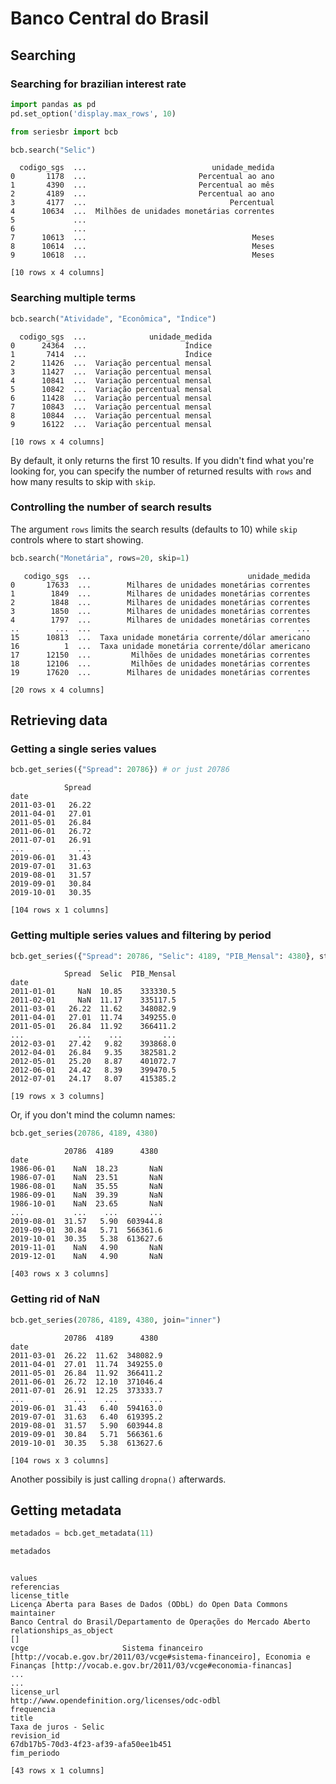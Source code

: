 * Banco Central do Brasil
** Searching
*** Searching for brazilian interest rate

#+BEGIN_SRC python :session :exports both
  import pandas as pd
  pd.set_option('display.max_rows', 10)
#+END_SRC

#+RESULTS:


#+BEGIN_SRC python :session :results value :exports both
  from seriesbr import bcb

  bcb.search("Selic")
#+END_SRC

#+RESULTS:
#+begin_example
  codigo_sgs  ...                            unidade_medida
0       1178  ...                         Percentual ao ano
1       4390  ...                         Percentual ao mês
2       4189  ...                         Percentual ao ano
3       4177  ...                                Percentual
4      10634  ...  Milhões de unidades monetárias correntes
5             ...                                          
6             ...                                          
7      10613  ...                                     Meses
8      10614  ...                                     Meses
9      10618  ...                                     Meses

[10 rows x 4 columns]
#+end_example

*** Searching multiple terms

#+BEGIN_SRC python :session :exports both
  bcb.search("Atividade", "Econômica", "Índice")
#+END_SRC

#+RESULTS:
#+begin_example
  codigo_sgs  ...              unidade_medida
0      24364  ...                      Índice
1       7414  ...                      Índice
2      11426  ...  Variação percentual mensal
3      11427  ...  Variação percentual mensal
4      10841  ...  Variação percentual mensal
5      10842  ...  Variação percentual mensal
6      11428  ...  Variação percentual mensal
7      10843  ...  Variação percentual mensal
8      10844  ...  Variação percentual mensal
9      16122  ...  Variação percentual mensal

[10 rows x 4 columns]
#+end_example

By default, it only returns the first 10 results. If you didn't find what you're looking for,
you can specify the number of returned results with =rows= and how many results to skip with =skip=.

*** Controlling the number of search results

The argument =rows= limits the search results (defaults to 10) while =skip= controls where to start showing.

#+BEGIN_SRC python :session :exports both
  bcb.search("Monetária", rows=20, skip=1)
#+END_SRC

#+RESULTS:
#+begin_example
   codigo_sgs  ...                                   unidade_medida
0       17633  ...        Milhares de unidades monetárias correntes
1        1849  ...        Milhares de unidades monetárias correntes
2        1848  ...        Milhares de unidades monetárias correntes
3        1850  ...        Milhares de unidades monetárias correntes
4        1797  ...        Milhares de unidades monetárias correntes
..        ...  ...                                              ...
15      10813  ...  Taxa unidade monetária corrente/dólar americano
16          1  ...  Taxa unidade monetária corrente/dólar americano
17      12150  ...         Milhões de unidades monetárias correntes
18      12106  ...         Milhões de unidades monetárias correntes
19      17620  ...        Milhares de unidades monetárias correntes

[20 rows x 4 columns]
#+end_example

** Retrieving data
*** Getting a single series values

#+BEGIN_SRC python :session :exports both
  bcb.get_series({"Spread": 20786}) # or just 20786
#+END_SRC

#+RESULTS:
#+begin_example
            Spread
date              
2011-03-01   26.22
2011-04-01   27.01
2011-05-01   26.84
2011-06-01   26.72
2011-07-01   26.91
...            ...
2019-06-01   31.43
2019-07-01   31.63
2019-08-01   31.57
2019-09-01   30.84
2019-10-01   30.35

[104 rows x 1 columns]
#+end_example

*** Getting multiple series values and filtering by period

#+BEGIN_SRC python :session :exports both
  bcb.get_series({"Spread": 20786, "Selic": 4189, "PIB_Mensal": 4380}, start="2011", end="07-2012")
#+END_SRC

#+RESULTS:
#+begin_example
            Spread  Selic  PIB_Mensal
date                                 
2011-01-01     NaN  10.85    333330.5
2011-02-01     NaN  11.17    335117.5
2011-03-01   26.22  11.62    348082.9
2011-04-01   27.01  11.74    349255.0
2011-05-01   26.84  11.92    366411.2
...            ...    ...         ...
2012-03-01   27.42   9.82    393868.0
2012-04-01   26.84   9.35    382581.2
2012-05-01   25.20   8.87    401072.7
2012-06-01   24.42   8.39    399470.5
2012-07-01   24.17   8.07    415385.2

[19 rows x 3 columns]
#+end_example

Or, if you don't mind the column names:

#+BEGIN_SRC python :session :exports both
  bcb.get_series(20786, 4189, 4380)
#+END_SRC

#+RESULTS:
#+begin_example
            20786  4189      4380 
date                              
1986-06-01    NaN  18.23       NaN
1986-07-01    NaN  23.51       NaN
1986-08-01    NaN  35.55       NaN
1986-09-01    NaN  39.39       NaN
1986-10-01    NaN  23.65       NaN
...           ...    ...       ...
2019-08-01  31.57   5.90  603944.8
2019-09-01  30.84   5.71  566361.6
2019-10-01  30.35   5.38  613627.6
2019-11-01    NaN   4.90       NaN
2019-12-01    NaN   4.90       NaN

[403 rows x 3 columns]
#+end_example

*** Getting rid of NaN

#+BEGIN_SRC python :session :exports both
  bcb.get_series(20786, 4189, 4380, join="inner")
#+END_SRC

#+RESULTS:
#+begin_example
            20786  4189      4380 
date                              
2011-03-01  26.22  11.62  348082.9
2011-04-01  27.01  11.74  349255.0
2011-05-01  26.84  11.92  366411.2
2011-06-01  26.72  12.10  371046.4
2011-07-01  26.91  12.25  373333.7
...           ...    ...       ...
2019-06-01  31.43   6.40  594163.0
2019-07-01  31.63   6.40  619395.2
2019-08-01  31.57   5.90  603944.8
2019-09-01  30.84   5.71  566361.6
2019-10-01  30.35   5.38  613627.6

[104 rows x 3 columns]
#+end_example

Another possibily is just calling =dropna()= afterwards.

** Getting metadata

#+BEGIN_SRC python :session :exports both
  metadados = bcb.get_metadata(11)

  metadados
#+END_SRC

#+RESULTS:
#+begin_example
                                                                                                                                                                         values
referencias                                                                                                                                                                    
license_title                                                                                                    Licença Aberta para Bases de Dados (ODbL) do Open Data Commons
maintainer                                                                                                  Banco Central do Brasil/Departamento de Operações do Mercado Aberto
relationships_as_object                                                                                                                                                      []
vcge                     Sistema financeiro [http://vocab.e.gov.br/2011/03/vcge#sistema-financeiro], Economia e Finanças [http://vocab.e.gov.br/2011/03/vcge#economia-financas]
...                                                                                                                                                                         ...
license_url                                                                                                                     http://www.opendefinition.org/licenses/odc-odbl
frequencia                                                                                                                                                                     
title                                                                                                                                                     Taxa de juros - Selic
revision_id                                                                                                                                67db17b5-70d3-4f23-af39-afa50ee1b451
fim_periodo                                                                                                                                                                    

[43 rows x 1 columns]
#+end_example


